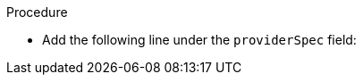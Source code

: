 // Module included in the following assemblies:
//
// * machine_management/creating_machinesets/creating-machineset-aws.adoc
// * machine_management/creating_machinesets/creating-machineset-gcp.adoc
// * machine_management/creating_machinesets/creating-machineset-azure.adoc

ifeval::["{context}" == "creating-machineset-aws"]
:aws:
endif::[]
ifeval::["{context}" == "creating-machineset-azure"]
:azure:
endif::[]
ifeval::["{context}" == "creating-machineset-gcp"]
:gcp:
endif::[]

:_content-type: PROCEDURE
[id="machineset-creating-non-guaranteed-instance_{context}"]
ifdef::aws[= Creating Spot Instances by using compute machine sets]
ifdef::azure[= Creating Spot VMs by using compute machine sets]
ifdef::gcp[= Creating preemptible VM instances by using compute machine sets]

ifdef::aws[You can launch a Spot Instance on AWS by adding `spotMarketOptions` to your compute machine set YAML file.]
ifdef::azure[You can launch a Spot VM on Azure by adding `spotVMOptions` to your compute machine set YAML file.]
ifdef::gcp[You can launch a preemptible VM instance on GCP by adding `preemptible` to your compute machine set YAML file.]

.Procedure
* Add the following line under the `providerSpec` field:
+
ifdef::aws[]
[source,yaml]
----
providerSpec:
  value:
    spotMarketOptions: {}
----
+
You can optionally set the `spotMarketOptions.maxPrice` field to limit the cost of the Spot Instance. For example you can set `maxPrice: '2.50'`.
+
If the `maxPrice` is set, this value is used as the hourly maximum spot price. If it is not set, the maximum price defaults to charge up to the On-Demand Instance price.
+
[NOTE]
====
It is strongly recommended to use the default On-Demand price as the `maxPrice` value and to not set the maximum price for Spot Instances.
====
endif::aws[]
ifdef::azure[]
[source,yaml]
----
providerSpec:
  value:
    spotVMOptions: {}
----
+
You can optionally set the `spotVMOptions.maxPrice` field to limit the cost of the Spot VM. For example you can set `maxPrice: '0.98765'`. If the `maxPrice` is set, this value is used as the hourly maximum spot price. If it is not set, the maximum price defaults to `-1` and charges up to the standard VM price.
+
Azure caps Spot VM prices at the standard price. Azure will not evict an instance due to pricing if the instance is set with the default `maxPrice`. However, an instance can still be evicted due to capacity restrictions.

[NOTE]
====
It is strongly recommended to use the default standard VM price as the `maxPrice` value and to not set the maximum price for Spot VMs.
====
endif::azure[]
ifdef::gcp[]
[source,yaml]
----
providerSpec:
  value:
    preemptible: true
----
+
If `preemptible` is set to `true`, the machine is labelled as an `interruptable-instance` after the instance is launched.

endif::gcp[]

ifeval::["{context}" == "creating-machineset-aws"]
:!aws:
endif::[]
ifeval::["{context}" == "creating-machineset-azure"]
:!azure:
endif::[]
ifeval::["{context}" == "creating-machineset-gcp"]
:!gcp:
endif::[]
